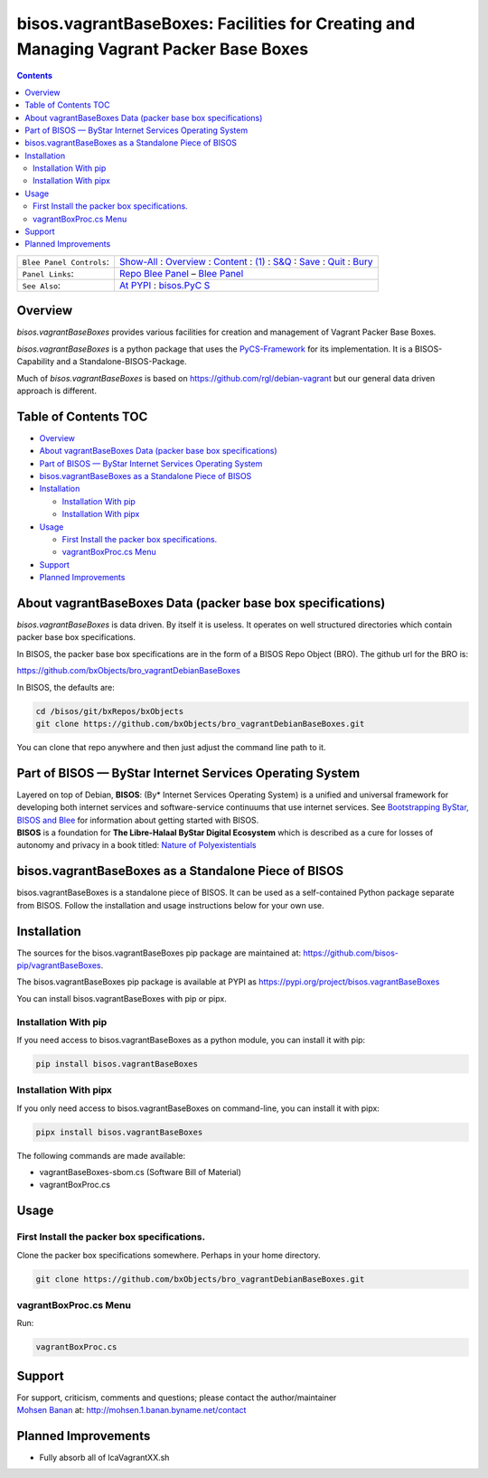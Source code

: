 ======================================================================================
bisos.vagrantBaseBoxes: Facilities for Creating and Managing Vagrant Packer Base Boxes
======================================================================================

.. contents::
   :depth: 3
..

+--------------------------+------------------------------------------+
| ``Blee Panel Controls``: | `Show-All <elisp:(show-all)>`__ :        |
|                          | `Overview <elisp:(org-shifttab)>`__ :    |
|                          | `Content <elisp:                         |
|                          | (progn (org-shifttab) (org-content))>`__ |
|                          | : `(1) <elisp:(delete-other-windows)>`__ |
|                          | :                                        |
|                          | `S&Q <elisp                              |
|                          | :(progn (save-buffer) (kill-buffer))>`__ |
|                          | : `Save <elisp:(save-buffer)>`__ :       |
|                          | `Quit <elisp:(kill-buffer)>`__ :         |
|                          | `Bury <elisp:(bury-buffer)>`__           |
+--------------------------+------------------------------------------+
| ``Panel Links``:         | `Repo Blee                               |
|                          | Panel <./panels/bisos.fac                |
|                          | ter/_nodeBase_/fullUsagePanel-en.org>`__ |
|                          | – `Blee                                  |
|                          | Panel </bisos/git/auth/b                 |
|                          | xRepos/bisos-pip/facter/panels/bisos.fac |
|                          | ter/_nodeBase_/fullUsagePanel-en.org>`__ |
+--------------------------+------------------------------------------+
| ``See Also``:            | `At                                      |
|                          | PYPI <h                                  |
|                          | ttps://pypi.org/project/bisos.facter>`__ |
|                          | :                                        |
|                          | `bisos.PyC                               |
|                          | S <https://github.com/bisos-pip/pycs>`__ |
+--------------------------+------------------------------------------+

Overview
========

*bisos.vagrantBaseBoxes* provides various facilities for creation and
management of Vagrant Packer Base Boxes.

*bisos.vagrantBaseBoxes* is a python package that uses the
`PyCS-Framework <https://github.com/bisos-pip/pycs>`__ for its
implementation. It is a BISOS-Capability and a Standalone-BISOS-Package.

Much of *bisos.vagrantBaseBoxes* is based on
https://github.com/rgl/debian-vagrant but our general data driven
approach is different.

.. _table-of-contents:

Table of Contents TOC
=====================

-  `Overview <#overview>`__
-  `About vagrantBaseBoxes Data (packer base box
   specifications) <#about-vagrantbaseboxes-data-packer-base-box-specifications>`__
-  `Part of BISOS — ByStar Internet Services Operating
   System <#part-of-bisos-----bystar-internet-services-operating-system>`__
-  `bisos.vagrantBaseBoxes as a Standalone Piece of
   BISOS <#bisosvagrantbaseboxes-as-a-standalone-piece-of-bisos>`__
-  `Installation <#installation>`__

   -  `Installation With pip <#installation-with-pip>`__
   -  `Installation With pipx <#installation-with-pipx>`__

-  `Usage <#usage>`__

   -  `First Install the packer box
      specifications. <#first-install-the-packer-box-specifications>`__
   -  `vagrantBoxProc.cs Menu <#vagrantboxproccs-menu>`__

-  `Support <#support>`__
-  `Planned Improvements <#planned-improvements>`__

About vagrantBaseBoxes Data (packer base box specifications)
============================================================

*bisos.vagrantBaseBoxes* is data driven. By itself it is useless. It
operates on well structured directories which contain packer base box
specifications.

In BISOS, the packer base box specifications are in the form of a BISOS
Repo Object (BRO). The github url for the BRO is:

https://github.com/bxObjects/bro_vagrantDebianBaseBoxes

In BISOS, the defaults are:

.. code:: bash

   cd /bisos/git/bxRepos/bxObjects
   git clone https://github.com/bxObjects/bro_vagrantDebianBaseBoxes.git

You can clone that repo anywhere and then just adjust the command line
path to it.

Part of BISOS — ByStar Internet Services Operating System
=========================================================

| Layered on top of Debian, **BISOS**: (By\* Internet Services Operating
  System) is a unified and universal framework for developing both
  internet services and software-service continuums that use internet
  services. See `Bootstrapping ByStar, BISOS and
  Blee <https://github.com/bxGenesis/start>`__ for information about
  getting started with BISOS.
| **BISOS** is a foundation for **The Libre-Halaal ByStar Digital
  Ecosystem** which is described as a cure for losses of autonomy and
  privacy in a book titled: `Nature of
  Polyexistentials <https://github.com/bxplpc/120033>`__

bisos.vagrantBaseBoxes as a Standalone Piece of BISOS
=====================================================

bisos.vagrantBaseBoxes is a standalone piece of BISOS. It can be used as
a self-contained Python package separate from BISOS. Follow the
installation and usage instructions below for your own use.

Installation
============

The sources for the bisos.vagrantBaseBoxes pip package are maintained
at: https://github.com/bisos-pip/vagrantBaseBoxes.

The bisos.vagrantBaseBoxes pip package is available at PYPI as
https://pypi.org/project/bisos.vagrantBaseBoxes

You can install bisos.vagrantBaseBoxes with pip or pipx.

Installation With pip
---------------------

If you need access to bisos.vagrantBaseBoxes as a python module, you can
install it with pip:

.. code:: bash

   pip install bisos.vagrantBaseBoxes

Installation With pipx
----------------------

If you only need access to bisos.vagrantBaseBoxes on command-line, you
can install it with pipx:

.. code:: bash

   pipx install bisos.vagrantBaseBoxes

The following commands are made available:

-  vagrantBaseBoxes-sbom.cs (Software Bill of Material)
-  vagrantBoxProc.cs

Usage
=====

First Install the packer box specifications.
--------------------------------------------

Clone the packer box specifications somewhere. Perhaps in your home
directory.

.. code:: bash

   git clone https://github.com/bxObjects/bro_vagrantDebianBaseBoxes.git

vagrantBoxProc.cs Menu
----------------------

Run:

.. code:: bash

   vagrantBoxProc.cs

Support
=======

| For support, criticism, comments and questions; please contact the
  author/maintainer
| `Mohsen Banan <http://mohsen.1.banan.byname.net>`__ at:
  http://mohsen.1.banan.byname.net/contact

Planned Improvements
====================

-  Fully absorb all of lcaVagrantXX.sh
